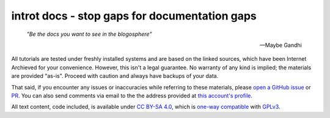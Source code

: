 introt docs - stop gaps for documentation gaps
==============================================

    *"Be the docs you want to see in the blogosphere"*  

    -- Maybe Gandhi

All tutorials are tested under freshly installed systems and are based on the linked sources, which have been Internet Archieved for your convenience. However, this isn't a legal guarantee. No warranty of any kind is implied; the materials are provided "as-is". Proceed with caution and always have backups of your data.

That said, if you encounter any issues or inaccuracies while referring to these materials, please `open a GitHub issue <https://github.com/introt/docs/issues/>`_ or `PR <https://github.com/introt/docs/pulls>`_. You can also send comments via email to the the address provided at `this account's profile <https://github.com/introt>`_.

All text content, code included, is available under `CC BY-SA 4.0 <https://creativecommons.org/licenses/by-sa/4.0/>`_, which is `one-way compatible <https://creativecommons.org/2015/10/08/cc-by-sa-4-0-now-one-way-compatible-with-gplv3/>`_ with `GPLv3 <https://www.gnu.org/licenses/gpl-3.0.en.html>`_.
